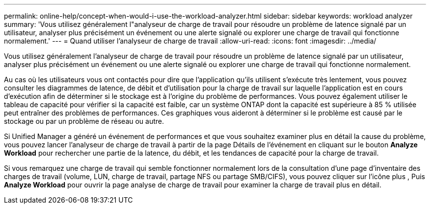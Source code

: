 ---
permalink: online-help/concept-when-would-i-use-the-workload-analyzer.html 
sidebar: sidebar 
keywords: workload analyzer 
summary: 'Vous utilisez généralement l"analyseur de charge de travail pour résoudre un problème de latence signalé par un utilisateur, analyser plus précisément un événement ou une alerte signalé ou explorer une charge de travail qui fonctionne normalement.' 
---
= Quand utiliser l'analyseur de charge de travail
:allow-uri-read: 
:icons: font
:imagesdir: ../media/


[role="lead"]
Vous utilisez généralement l'analyseur de charge de travail pour résoudre un problème de latence signalé par un utilisateur, analyser plus précisément un événement ou une alerte signalé ou explorer une charge de travail qui fonctionne normalement.

Au cas où les utilisateurs vous ont contactés pour dire que l'application qu'ils utilisent s'exécute très lentement, vous pouvez consulter les diagrammes de latence, de débit et d'utilisation pour la charge de travail sur laquelle l'application est en cours d'exécution afin de déterminer si le stockage est à l'origine du problème de performances. Vous pouvez également utiliser le tableau de capacité pour vérifier si la capacité est faible, car un système ONTAP dont la capacité est supérieure à 85 % utilisée peut entraîner des problèmes de performances. Ces graphiques vous aideront à déterminer si le problème est causé par le stockage ou par un problème de réseau ou autre.

Si Unified Manager a généré un événement de performances et que vous souhaitez examiner plus en détail la cause du problème, vous pouvez lancer l'analyseur de charge de travail à partir de la page Détails de l'événement en cliquant sur le bouton *Analyze Workload* pour rechercher une partie de la latence, du débit, et les tendances de capacité pour la charge de travail.

Si vous remarquez une charge de travail qui semble fonctionner normalement lors de la consultation d'une page d'inventaire des charges de travail (volume, LUN, charge de travail, partage NFS ou partage SMB/CIFS), vous pouvez cliquer sur l'icône plus image:../media/more-icon.gif[""], Puis *Analyze Workload* pour ouvrir la page analyse de charge de travail pour examiner la charge de travail plus en détail.
